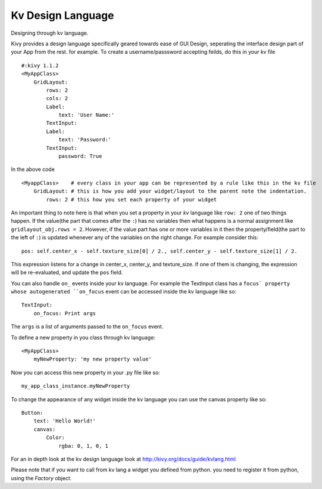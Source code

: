 Kv Design Language
-------------------

.. container:: title

    Designing through kv language.

Kivy provides a design language specifically geared towards ease of GUI Design, seperating the interface design part of your App from the rest. for example.
To create a username/passsword accepting feilds, do this in your kv file ::

    #:kivy 1.1.2
    <MyAppClass> 
        GridLayout:
            rows: 2
            cols: 2
            Label:
                text: 'User Name:'
            TextInput:
            Label:
                text: 'Password:'
            TextInput:
                password: True

In the above code ::

    <MyappClass>    # every class in your app can be represented by a rule like this in the kv file
        GridLayout: # this is how you add your widget/layout to the parent note the indentation.
            rows: 2 # this how you set each property of your widget

An important thing to note here is that when you set a property in your `kv` language like ``row: 2`` one of two things happen.
If the value(the part that comes after the ``:``) has no variables then what happens is a normal assignment like ``gridlayout_obj.rows = 2``.
However, if the value part has one or more variables in it then the property/field(the part to the left of ``:``) is updated whenever any of the variables on the right change.
For example consider this::

    pos: self.center_x - self.texture_size[0] / 2., self.center_y - self.texture_size[1] / 2.

This expression listens for a change in center_x, center_y, and texture_size. If one of them is changing, the expression will be re-evaluated, and update the ``pos`` field.

You can also handle ``on_`` events inside your kv language. For example the TextInput class has a ``focus` property whose autogenerated ``on_focus`` event can be accessed inside the kv language like so::

    TextInput:
        on_focus: Print args

The ``args`` is a list of arguments passed to the ``on_focus`` event.

To define a new property in you class through kv language::

    <MyAppClass>
        myNewProperty: 'my new property value'

Now you can access this new property in your .py file like so::

    my_app_class_instance.myNewProperty

To change the appearance of any widget inside the kv language you can use the canvas property like so::

    Button:
        text: 'Hello World!'
        canvas:
            Color:
                rgba: 0, 1, 0, 1

For an in depth look at the kv design language look at http://kivy.org/docs/guide/kvlang.html

Please note that if you want to call from kv lang a widget you defined from python. you need to register it from python, using the `Factory` object.
